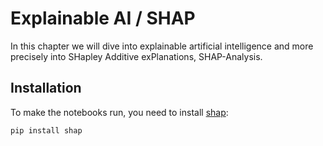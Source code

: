 * Explainable AI / SHAP
  :PROPERTIES:
  :CUSTOM_ID: explainable-ai-shap
  :END:
In this chapter we will dive into explainable artificial intelligence
and more precisely into SHapley Additive exPlanations, SHAP-Analysis.

** Installation
   :PROPERTIES:
   :CUSTOM_ID: installation
   :END:
To make the notebooks run, you need to install [[][shap]]:

#+begin_example
pip install shap
#+end_example
